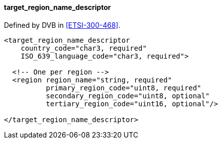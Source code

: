 ==== target_region_name_descriptor

Defined by DVB in <<ETSI-300-468>>.

[source,xml]
----
<target_region_name_descriptor
    country_code="char3, required"
    ISO_639_language_code="char3, required">

  <!-- One per region -->
  <region region_name="string, required"
          primary_region_code="uint8, required"
          secondary_region_code="uint8, optional"
          tertiary_region_code="uint16, optional"/>

</target_region_name_descriptor>
----
